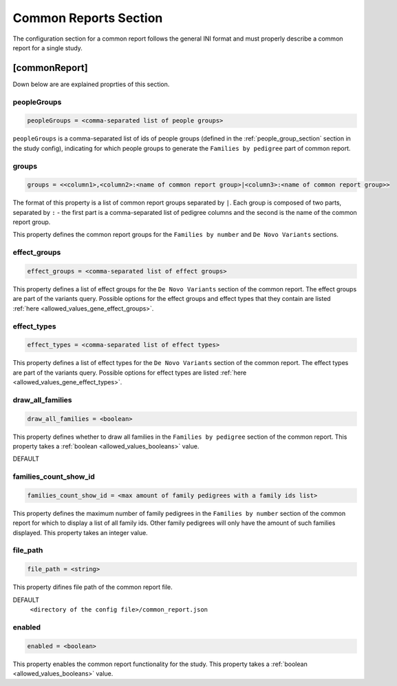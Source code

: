 .. _common_report_section:

Common Reports Section
======================

The configuration section for a common report follows the general INI format
and must properly describe a common report for a single study.

[commonReport]
--------------

Down below are are explained proprties of this section.

peopleGroups
____________

.. code-block:: ini

  peopleGroups = <comma-separated list of people groups>

``peopleGroups`` is a comma-separated list of ids of people groups (defined in
the :ref:`people_group_section` section in the study config), indicating for
which people groups to generate the ``Families by pedigree`` part of common
report.

groups
______

.. code-block:: ini

  groups = <<column1>,<column2>:<name of common report group>|<column3>:<name of common report group>>

The format of this property is a list of common report groups separated by
``|``. Each group is composed of two parts, separated by ``:`` - the first part
is a comma-separated list of pedigree columns and the second is the name of the
common report group.

This property defines the common report groups for the ``Families by number``
and ``De Novo Variants`` sections.

effect_groups
_____________

.. code-block:: ini

  effect_groups = <comma-separated list of effect groups>

This property defines a list of effect groups for the ``De Novo Variants``
section of the common report. The effect groups are part of the variants
query. Possible options for the effect groups and effect types that they
contain are listed :ref:`here <allowed_values_gene_effect_groups>`.

effect_types
____________

.. code-block:: ini

  effect_types = <comma-separated list of effect types>

This property defines a list of effect types for the ``De Novo Variants``
section of the common report. The effect types are part of the variants query.
Possible options for effect types are listed
:ref:`here <allowed_values_gene_effect_types>`.

draw_all_families
_________________

.. code-block:: ini

  draw_all_families = <boolean>

This property defines whether to draw all families in the
``Families by pedigree`` section of the common report. This property takes
a :ref:`boolean <allowed_values_booleans>` value.

DEFAULT
  .. exec::
    from dae.common_reports.config import CommonReportsConfigParser

    print(f'``{CommonReportsConfigParser.DRAW_ALL_FAMILIES_DEFAULT}``')

families_count_show_id
______________________

.. code-block:: ini

  families_count_show_id = <max amount of family pedigrees with a family ids list>

This property defines the maximum number of family pedigrees in the
``Families by number`` section of the common report for which to display a list
of all family ids. Other family pedigrees will only have the amount of such
families displayed. This property takes an integer value.

file_path
_________

.. code-block:: ini

  file_path = <string>

This property difines file path of the common report file.

DEFAULT
  ``<directory of the config file>/common_report.json``

enabled
_______

.. code-block:: ini

  enabled = <boolean>

This property enables the common report functionality for the study.
This property takes a :ref:`boolean <allowed_values_booleans>` value.
